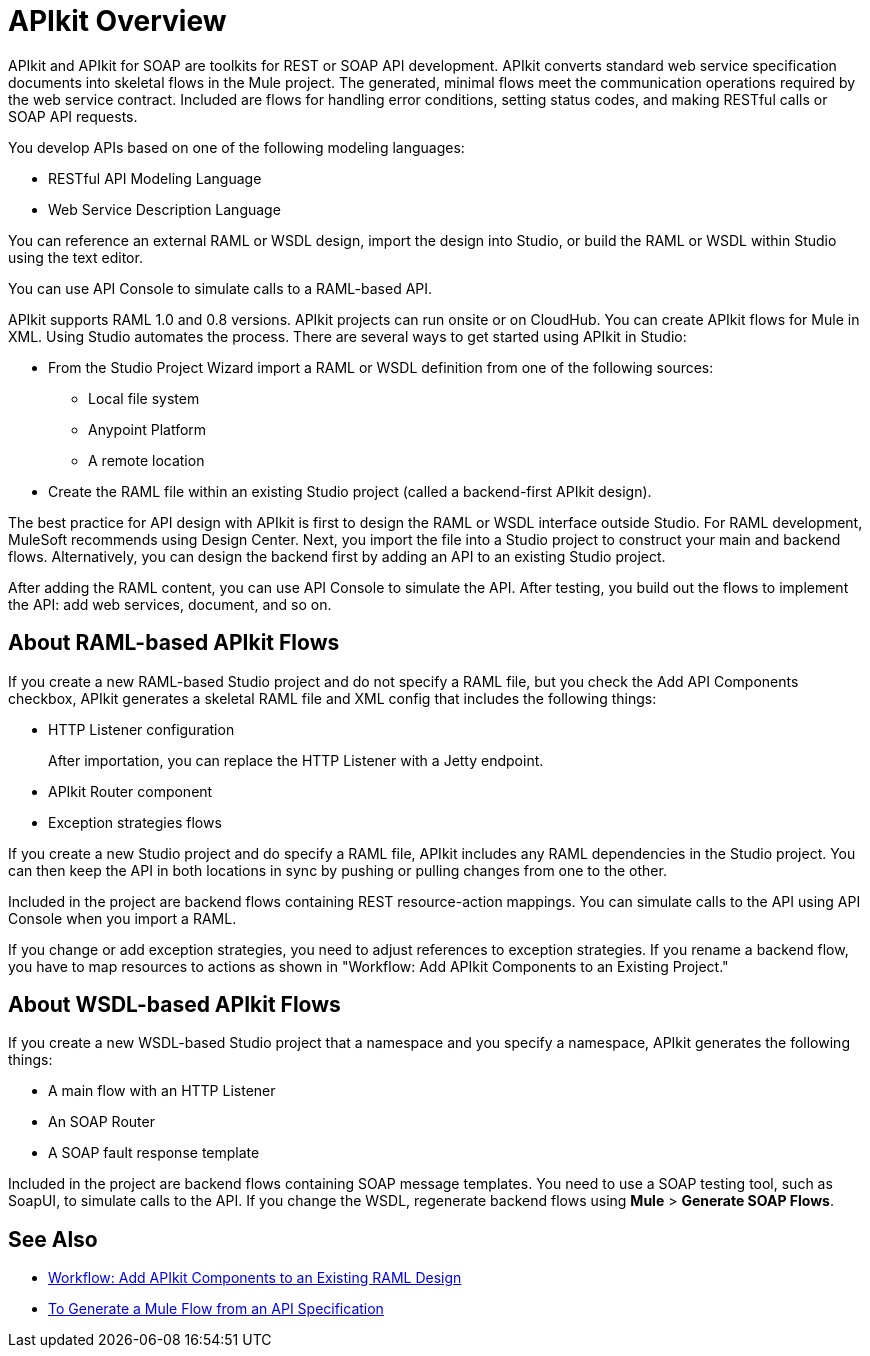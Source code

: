 = APIkit Overview
:keywords: api, apikit, raml
 

APIkit and APIkit for SOAP are toolkits for REST or SOAP API development. APIkit converts standard web service specification documents into skeletal flows in the Mule project. The generated, minimal flows meet the communication operations required by the web service contract. Included are flows for handling error conditions, setting status codes, and making RESTful calls or SOAP API requests.

You develop APIs based on one of the following modeling languages:

* RESTful API Modeling Language 
* Web Service Description Language

You can reference an external RAML or WSDL design, import the design into Studio, or build the RAML or WSDL within Studio using the text editor. 

You can use API Console to simulate calls to a RAML-based API.

APIkit supports RAML 1.0 and 0.8 versions. APIkit projects can run onsite or on CloudHub. You can create APIkit flows for Mule in XML. Using Studio automates the process. There are several ways to get started using APIkit in Studio:

* From the Studio Project Wizard import a RAML or WSDL definition from one of the following sources:
** Local file system
** Anypoint Platform
** A remote location

* Create the RAML file within an existing Studio project (called a backend-first APIkit design).

The best practice for API design with APIkit is first to design the RAML or WSDL interface outside Studio. For RAML development, MuleSoft recommends using Design Center. Next, you import the file into a Studio project to construct your main and backend flows. Alternatively, you can design the backend first by adding an API to an existing Studio project. 

After adding the RAML content, you can use API Console to simulate the API. After testing, you build out the flows to implement the API: add web services, document, and so on.

== About RAML-based APIkit Flows

If you create a new RAML-based Studio project and do not specify a RAML file, but you check the Add API Components checkbox, APIkit generates a skeletal RAML file and XML config that includes the following things:

* HTTP Listener configuration
+
After importation, you can replace the HTTP Listener with a Jetty endpoint.
* APIkit Router component
* Exception strategies flows

If you create a new Studio project and do specify a RAML file, APIkit includes any RAML dependencies in the Studio project. You can then keep the API in both locations in sync by pushing or pulling changes from one to the other.

Included in the project are backend flows containing REST resource-action mappings. You can simulate calls to the API using API Console when you import a RAML. 

If you change or add exception strategies, you need to adjust references to exception strategies. If you rename a backend flow, you have to map resources to actions as shown in "Workflow: Add APIkit Components to an Existing Project."

== About WSDL-based APIkit Flows

If you create a new WSDL-based Studio project that a namespace and you specify a namespace, APIkit generates the following things:

* A main flow with an HTTP Listener
* An SOAP Router
* A SOAP fault response template


Included in the project are backend flows containing SOAP message templates. You need to use a SOAP testing tool, such as SoapUI, to simulate calls to the API. If you change the WSDL, regenerate backend flows using *Mule* > *Generate SOAP Flows*. 

== See Also

* link:/apikit/apikit-add-raml-workflow[Workflow: Add APIkit Components to an Existing RAML Design]
* link:/apikit/apikit-tutorial-jsonplaceholder[To Generate a Mule Flow from an API Specification]




